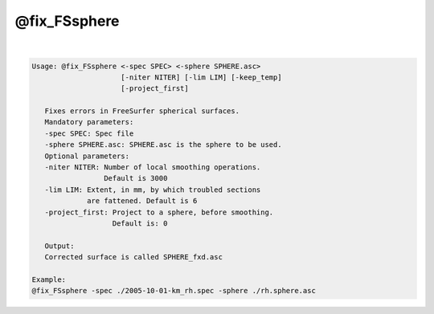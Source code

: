 *************
@fix_FSsphere
*************

.. _@fix_FSsphere:

.. contents:: 
    :depth: 4 

| 

.. code-block:: none

    
    Usage: @fix_FSsphere <-spec SPEC> <-sphere SPHERE.asc>
                         [-niter NITER] [-lim LIM] [-keep_temp]
                         [-project_first]
    
       Fixes errors in FreeSurfer spherical surfaces.
       Mandatory parameters:
       -spec SPEC: Spec file
       -sphere SPHERE.asc: SPHERE.asc is the sphere to be used.
       Optional parameters:
       -niter NITER: Number of local smoothing operations.
                     Default is 3000
       -lim LIM: Extent, in mm, by which troubled sections 
                 are fattened. Default is 6
       -project_first: Project to a sphere, before smoothing.
                       Default is: 0
    
       Output:
       Corrected surface is called SPHERE_fxd.asc
    
    Example:
    @fix_FSsphere -spec ./2005-10-01-km_rh.spec -sphere ./rh.sphere.asc
